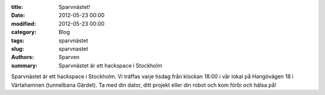 :title: Sparvnästet!
:date: 2012-05-23 00:00
:modified: 2012-05-23 00:00
:category: Blog
:tags: sparvnästet
:slug: sparvnastet
:authors: Sparven
:summary: Sparvnästet är ett hackspace i Stockholm

Sparvnästet är ett hackspace i Stockholm. Vi träffas varje tisdag från klockan 18:00 i vår lokal på Hangövägen 18 i Värtahamnen (tunnelbana Gärdet).
Ta med din dator, ditt projekt eller din robot och kom förbi och hälsa på!
